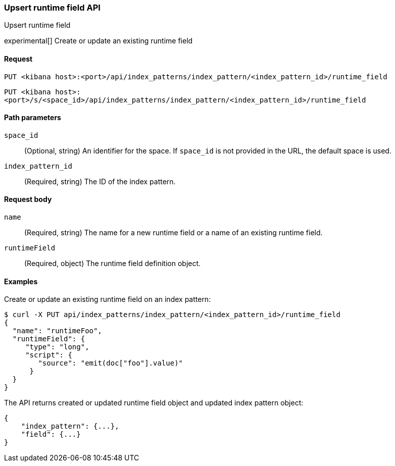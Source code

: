 [[data-views-runtime-field-api-upsert]]
=== Upsert runtime field API
++++
<titleabbrev>Upsert runtime field</titleabbrev>
++++

experimental[] Create or update an existing runtime field

[[data-views-runtime-field-upsert-request]]
==== Request

`PUT <kibana host>:<port>/api/index_patterns/index_pattern/<index_pattern_id>/runtime_field`

`PUT <kibana host>:<port>/s/<space_id>/api/index_patterns/index_pattern/<index_pattern_id>/runtime_field`

[[data-views-runtime-field-upsert-params]]
==== Path parameters

`space_id`::
(Optional, string) An identifier for the space. If `space_id` is not provided in the URL, the default space is used.

`index_pattern_id`::
(Required, string) The ID of the index pattern.

[[data-views-runtime-field-upsert-body]]
==== Request body

`name`:: (Required, string) The name for a new runtime field or a name of an existing runtime field.

`runtimeField`:: (Required, object) The runtime field definition object.


[[data-views-runtime-field-upsert-example]]
==== Examples

Create or update an existing runtime field on an index pattern:

[source,sh]
--------------------------------------------------
$ curl -X PUT api/index_patterns/index_pattern/<index_pattern_id>/runtime_field
{
  "name": "runtimeFoo",
  "runtimeField": {
     "type": "long",
     "script": {
        "source": "emit(doc["foo"].value)"
      }
  }
}
--------------------------------------------------
// KIBANA

The API returns created or updated runtime field object and updated index pattern object:

[source,sh]
--------------------------------------------------
{
    "index_pattern": {...},
    "field": {...}
}
--------------------------------------------------
